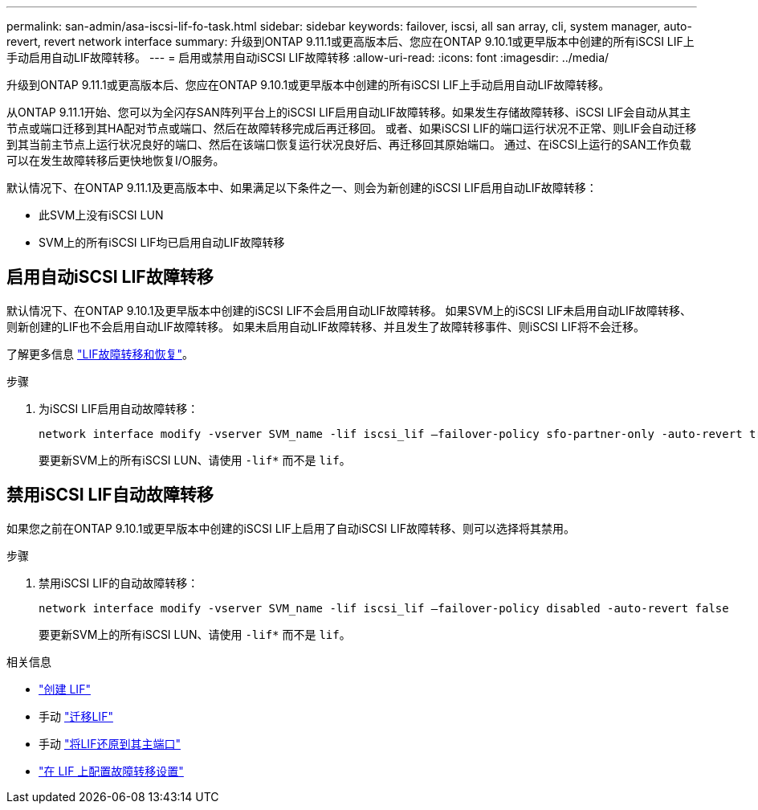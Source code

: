 ---
permalink: san-admin/asa-iscsi-lif-fo-task.html 
sidebar: sidebar 
keywords: failover, iscsi, all san array, cli, system manager, auto-revert, revert network interface 
summary: 升级到ONTAP 9.11.1或更高版本后、您应在ONTAP 9.10.1或更早版本中创建的所有iSCSI LIF上手动启用自动LIF故障转移。 
---
= 启用或禁用自动iSCSI LIF故障转移
:allow-uri-read: 
:icons: font
:imagesdir: ../media/


[role="lead"]
升级到ONTAP 9.11.1或更高版本后、您应在ONTAP 9.10.1或更早版本中创建的所有iSCSI LIF上手动启用自动LIF故障转移。

从ONTAP 9.11.1开始、您可以为全闪存SAN阵列平台上的iSCSI LIF启用自动LIF故障转移。如果发生存储故障转移、iSCSI LIF会自动从其主节点或端口迁移到其HA配对节点或端口、然后在故障转移完成后再迁移回。  或者、如果iSCSI LIF的端口运行状况不正常、则LIF会自动迁移到其当前主节点上运行状况良好的端口、然后在该端口恢复运行状况良好后、再迁移回其原始端口。  通过、在iSCSI上运行的SAN工作负载可以在发生故障转移后更快地恢复I/O服务。

默认情况下、在ONTAP 9.11.1及更高版本中、如果满足以下条件之一、则会为新创建的iSCSI LIF启用自动LIF故障转移：

* 此SVM上没有iSCSI LUN
* SVM上的所有iSCSI LIF均已启用自动LIF故障转移




== 启用自动iSCSI LIF故障转移

默认情况下、在ONTAP 9.10.1及更早版本中创建的iSCSI LIF不会启用自动LIF故障转移。  如果SVM上的iSCSI LIF未启用自动LIF故障转移、则新创建的LIF也不会启用自动LIF故障转移。  如果未启用自动LIF故障转移、并且发生了故障转移事件、则iSCSI LIF将不会迁移。

了解更多信息 link:../networking/configure_lifs_@cluster_administrators_only@_overview.html#lif-failover-and-giveback["LIF故障转移和恢复"]。

.步骤
. 为iSCSI LIF启用自动故障转移：
+
[source, cli]
----
network interface modify -vserver SVM_name -lif iscsi_lif –failover-policy sfo-partner-only -auto-revert true
----
+
要更新SVM上的所有iSCSI LUN、请使用 `-lif*` 而不是 `lif`。





== 禁用iSCSI LIF自动故障转移

如果您之前在ONTAP 9.10.1或更早版本中创建的iSCSI LIF上启用了自动iSCSI LIF故障转移、则可以选择将其禁用。

.步骤
. 禁用iSCSI LIF的自动故障转移：
+
[source, cli]
----
network interface modify -vserver SVM_name -lif iscsi_lif –failover-policy disabled -auto-revert false
----
+
要更新SVM上的所有iSCSI LUN、请使用 `-lif*` 而不是 `lif`。



.相关信息
* link:../networking/create_a_lif.html["创建 LIF"]
* 手动 link:../networking/migrate_a_lif.html["迁移LIF"]
* 手动 link:../networking/revert_a_lif_to_its_home_port.html["将LIF还原到其主端口"]
* link:../networking/configure_failover_settings_on_a_lif.html["在 LIF 上配置故障转移设置"]

